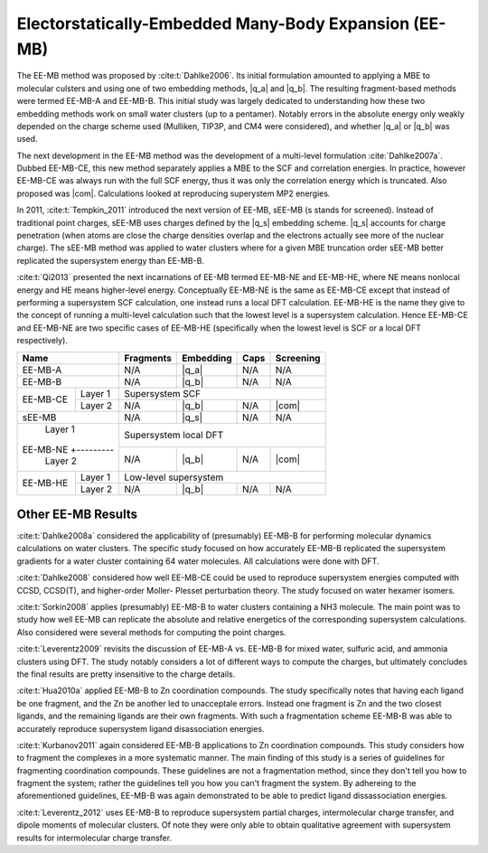 ######################################################
Electorstatically-Embedded Many-Body Expansion (EE-MB)
######################################################

.. |q_a| replace:: :ref:`ee_mb_a`
.. |q_b| replace:: :ref:`ee_mb_b`
.. |q_s| replace:: :ref:`screened_charge_model`
.. |com| replace:: :ref:`com_screening`

The EE-MB method was proposed by :cite:t:`Dahlke2006`. Its initial formulation
amounted to applying a MBE to molecular culsters and using one of two embedding
methods, |q_a| and |q_b|. The resulting fragment-based methods were termed 
EE-MB-A and EE-MB-B. This initial study was largely dedicated to
understanding how these two embedding methods work on small water clusters (up
to a pentamer). Notably errors in the absolute energy only weakly depended on 
the charge scheme used (Mulliken, TIP3P, and CM4 were considered), and whether
|q_a| or |q_b| was used.

The next development in the EE-MB method was the development of a multi-level
formulation :cite:`Dahlke2007a`. Dubbed EE-MB-CE, this new method separately
applies a MBE to the SCF and correlation energies. In practice, however EE-MB-CE
was always run with the full SCF energy, thus it was only the correlation energy
which is truncated. Also proposed was |com|. Calculations looked at reproducing
superystem MP2 energies.

In 2011, :cite:t:`Tempkin_2011` introduced the next version of EE-MB, sEE-MB (s
stands for screened). Instead of traditional point charges, sEE-MB uses charges
defined by the |q_s| embedding scheme. |q_s| accounts for charge penetration
(when atoms are close the charge densities overlap and the electrons actually
see more of the nuclear charge). The sEE-MB method was applied to water clusters
where for a given MBE truncation order sEE-MB better replicated the supersystem
energy than EE-MB-B.

:cite:t:`Qi2013` presented the next incarnations of EE-MB termed EE-MB-NE and 
EE-MB-HE, where NE means nonlocal energy and HE means higher-level energy. 
Conceptually EE-MB-NE is the same as EE-MB-CE except that instead of performing 
a supersystem SCF calculation, one instead runs a local DFT calculation. 
EE-MB-HE is the name they give to the concept of running a multi-level 
calculation such that the lowest level is a supersystem calculation. Hence 
EE-MB-CE and EE-MB-NE are two specific cases of EE-MB-HE (specifically when the
lowest level is SCF or a local DFT respectively).



+--------------------+-------------+---------------+------------+--------------+
| Name               | Fragments   | Embedding     | Caps       | Screening    |
+====================+=============+===============+============+==============+
| EE-MB-A            | N/A         | |q_a|         | N/A        | N/A          |
+--------------------+-------------+---------------+------------+--------------+
| EE-MB-B            | N/A         | |q_b|         | N/A        | N/A          |
+----------+---------+-------------+---------------+------------+--------------+
|          | Layer 1 | Supersystem SCF                                         |
| EE-MB-CE +---------+-------------+---------------+------------+--------------+
|          | Layer 2 | N/A         | |q_b|         | N/A        | |com|        |
+----------+---------+-------------+---------------+------------+--------------+
| sEE-MB             | N/A         | |q_s|         | N/A        | N/A          |
+--------------------+-------------+---------------+------------+--------------+
|          | Layer 1 | Supersystem local DFT                                   |
| EE-MB-NE +---------+-------------+---------------+------------+--------------+
|          | Layer 2 | N/A         | |q_b|         | N/A        | |com|        |
+----------+---------+-------------+---------------+------------+--------------+
|          | Layer 1 | Low-level supersystem                                   |
| EE-MB-HE +---------+-------------+---------------+------------+--------------+
|          | Layer 2 | N/A         | |q_b|         | N/A        | N/A          |
+----------+---------+-------------+---------------+------------+--------------+

*******************
Other EE-MB Results
*******************

:cite:t:`Dahlke2008a` considered the applicability of (presumably) EE-MB-B for
performing molecular dynamics calculations on water clusters. The specific study
focused on how accurately EE-MB-B replicated the supersystem gradients for a
water cluster containing 64 water molecules. All calculations were done with
DFT.

:cite:t:`Dahlke2008` considered how well EE-MB-CE could be used to reproduce
supersystem energies computed with CCSD, CCSD(T), and higher-order Moller-
Plesset perturbation theory. The study focused on water hexamer isomers.

:cite:t:`Sorkin2008` applies (presumably) EE-MB-B to water clusters containing a
NH3 molecule. The main point was to study how well EE-MB can replicate the
absolute and relative energetics of the corresponding supersystem calculations.
Also considered were several methods for computing the point charges.

:cite:t:`Leverentz2009` revisits the discussion of EE-MB-A vs. EE-MB-B for mixed
water, sulfuric acid, and ammonia clusters using DFT. The study notably
considers a lot of different ways to compute the charges, but ultimately
concludes the final results are pretty insensitive to the charge details.

:cite:t:`Hua2010a` applied EE-MB-B to Zn coordination compounds. The study 
specifically notes that having each ligand be one fragment, and the Zn be 
another led to unacceptale errors. Instead one fragment is Zn and the two 
closest ligands, and the remaining ligands are their own fragments. With such a
fragmentation scheme EE-MB-B was able to accurately reproduce supersystem
ligand disassociation energies.

:cite:t:`Kurbanov2011` again considered EE-MB-B applications to Zn coordination
compounds. This study considers how to fragment the complexes in a more 
systematic manner. The main finding of this study is a series of guidelines for
fragmenting coordination compounds. These guidelines are not a fragmentation 
method, since they don't tell you how to fragment the system; rather the 
guidelines tell you how you can't fragment the system. By adhereing to the
aforementioned guidelines, EE-MB-B was again demonstrated to be able to predict
ligand dissassociation energies.

:cite:t:`Leverentz_2012` uses EE-MB-B to reproduce supersystem partial charges,
intermolecular charge transfer, and dipole moments of molecular clusters. Of
note they were only able to obtain qualitative agreement with supersystem 
results for intermolecular charge transfer.